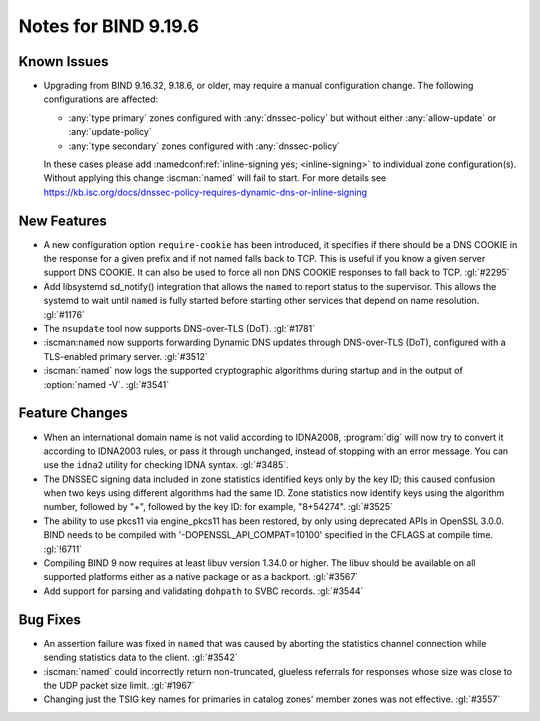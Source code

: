 .. Copyright (C) Internet Systems Consortium, Inc. ("ISC")
..
.. SPDX-License-Identifier: MPL-2.0
..
.. This Source Code Form is subject to the terms of the Mozilla Public
.. License, v. 2.0.  If a copy of the MPL was not distributed with this
.. file, you can obtain one at https://mozilla.org/MPL/2.0/.
..
.. See the COPYRIGHT file distributed with this work for additional
.. information regarding copyright ownership.

Notes for BIND 9.19.6
---------------------

Known Issues
~~~~~~~~~~~~

- Upgrading from BIND 9.16.32, 9.18.6, or older, may require a manual
  configuration change. The following configurations are affected:

  - :any:`type primary` zones configured with :any:`dnssec-policy` but without
    either :any:`allow-update` or :any:`update-policy`
  - :any:`type secondary` zones configured with :any:`dnssec-policy`

  In these cases please add :namedconf:ref:`inline-signing yes;
  <inline-signing>` to individual zone configuration(s). Without applying this
  change :iscman:`named` will fail to start. For more details see
  https://kb.isc.org/docs/dnssec-policy-requires-dynamic-dns-or-inline-signing

New Features
~~~~~~~~~~~~

- A new configuration option ``require-cookie`` has been introduced, it
  specifies if there should be a DNS COOKIE in the response for a given
  prefix and if not named falls back to TCP.  This is useful if you know
  a given server support DNS COOKIE.  It can also be used to force all
  non DNS COOKIE responses to fall back to TCP.  :gl:`#2295`

- Add libsystemd sd_notify() integration that allows the ``named`` to report
  status to the supervisor.  This allows the systemd to wait until ``named`` is
  fully started before starting other services that depend on name resolution.
  :gl:`#1176`

- The ``nsupdate`` tool now supports DNS-over-TLS (DoT). :gl:`#1781`

- :iscman:``named`` now supports forwarding Dynamic DNS updates through
  DNS-over-TLS (DoT), configured with a TLS-enabled primary server. :gl:`#3512`

- :iscman:`named` now logs the supported cryptographic algorithms during
  startup and in the output of :option:`named -V`. :gl:`#3541`

Feature Changes
~~~~~~~~~~~~~~~

- When an international domain name is not valid according to IDNA2008,
  :program:`dig` will now try to convert it according to IDNA2003 rules,
  or pass it through unchanged, instead of stopping with an error message.
  You can use the ``idna2`` utility for checking IDNA syntax. :gl:`#3485`.

- The DNSSEC signing data included in zone statistics identified
  keys only by the key ID; this caused confusion when two keys using
  different algorithms had the same ID. Zone statistics now identify
  keys using the algorithm number, followed by "+", followed by the
  key ID: for example, "8+54274". :gl:`#3525`

- The ability to use pkcs11 via engine_pkcs11 has been restored, by only using
  deprecated APIs in OpenSSL 3.0.0. BIND needs to be compiled
  with '-DOPENSSL_API_COMPAT=10100' specified in the CFLAGS at
  compile time. :gl:`!6711`

- Compiling BIND 9 now requires at least libuv version 1.34.0 or higher.  The
  libuv should be available on all supported platforms either as a native
  package or as a backport. :gl:`#3567`

- Add support for parsing and validating ``dohpath`` to SVBC records.
  :gl:`#3544`

Bug Fixes
~~~~~~~~~

- An assertion failure was fixed in ``named`` that was caused by aborting the statistics
  channel connection while sending statistics data to the client.  :gl:`#3542`

- :iscman:`named` could incorrectly return non-truncated, glueless
  referrals for responses whose size was close to the UDP packet size
  limit. :gl:`#1967`

- Changing just the TSIG key names for primaries in catalog zones' member
  zones was not effective. :gl:`#3557`
